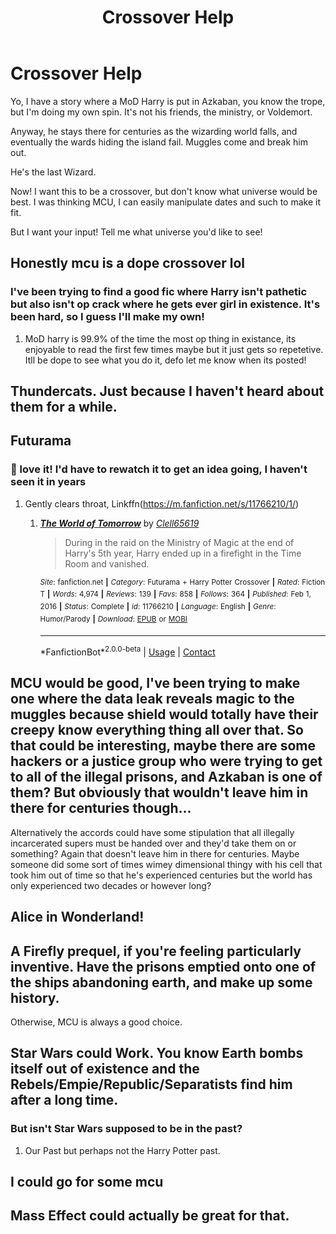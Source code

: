 #+TITLE: Crossover Help

* Crossover Help
:PROPERTIES:
:Author: Arcturus79
:Score: 8
:DateUnix: 1620586715.0
:DateShort: 2021-May-09
:FlairText: Discussion
:END:
Yo, I have a story where a MoD Harry is put in Azkaban, you know the trope, but I'm doing my own spin. It's not his friends, the ministry, or Voldemort.

Anyway, he stays there for centuries as the wizarding world falls, and eventually the wards hiding the island fail. Muggles come and break him out.

He's the last Wizard.

Now! I want this to be a crossover, but don't know what universe would be best. I was thinking MCU, I can easily manipulate dates and such to make it fit.

But I want your input! Tell me what universe you'd like to see!


** Honestly mcu is a dope crossover lol
:PROPERTIES:
:Author: EpicShizzles
:Score: 9
:DateUnix: 1620595213.0
:DateShort: 2021-May-10
:END:

*** I've been trying to find a good fic where Harry isn't pathetic but also isn't op crack where he gets ever girl in existence. It's been hard, so I guess I'll make my own!
:PROPERTIES:
:Author: Arcturus79
:Score: 5
:DateUnix: 1620595553.0
:DateShort: 2021-May-10
:END:

**** MoD harry is 99.9% of the time the most op thing in existance, its enjoyable to read the first few times maybe but it just gets so repetetive. Itll be dope to see what you do it, defo let me know when its posted!
:PROPERTIES:
:Author: EpicShizzles
:Score: 5
:DateUnix: 1620595669.0
:DateShort: 2021-May-10
:END:


** Thundercats. Just because I haven't heard about them for a while.
:PROPERTIES:
:Author: MTheLoud
:Score: 6
:DateUnix: 1620586992.0
:DateShort: 2021-May-09
:END:


** Futurama
:PROPERTIES:
:Author: Jon_Riptide
:Score: 5
:DateUnix: 1620592950.0
:DateShort: 2021-May-10
:END:

*** 🤣 love it! I'd have to rewatch it to get an idea going, I haven't seen it in years
:PROPERTIES:
:Author: Arcturus79
:Score: 1
:DateUnix: 1620593241.0
:DateShort: 2021-May-10
:END:

**** Gently clears throat, Linkffn([[https://m.fanfiction.net/s/11766210/1/]])
:PROPERTIES:
:Author: karigan_g
:Score: 3
:DateUnix: 1620597807.0
:DateShort: 2021-May-10
:END:

***** [[https://www.fanfiction.net/s/11766210/1/][*/The World of Tomorrow/*]] by [[https://www.fanfiction.net/u/1298529/Clell65619][/Clell65619/]]

#+begin_quote
  During in the raid on the Ministry of Magic at the end of Harry's 5th year, Harry ended up in a firefight in the Time Room and vanished.
#+end_quote

^{/Site/:} ^{fanfiction.net} ^{*|*} ^{/Category/:} ^{Futurama} ^{+} ^{Harry} ^{Potter} ^{Crossover} ^{*|*} ^{/Rated/:} ^{Fiction} ^{T} ^{*|*} ^{/Words/:} ^{4,974} ^{*|*} ^{/Reviews/:} ^{139} ^{*|*} ^{/Favs/:} ^{858} ^{*|*} ^{/Follows/:} ^{364} ^{*|*} ^{/Published/:} ^{Feb} ^{1,} ^{2016} ^{*|*} ^{/Status/:} ^{Complete} ^{*|*} ^{/id/:} ^{11766210} ^{*|*} ^{/Language/:} ^{English} ^{*|*} ^{/Genre/:} ^{Humor/Parody} ^{*|*} ^{/Download/:} ^{[[http://www.ff2ebook.com/old/ffn-bot/index.php?id=11766210&source=ff&filetype=epub][EPUB]]} ^{or} ^{[[http://www.ff2ebook.com/old/ffn-bot/index.php?id=11766210&source=ff&filetype=mobi][MOBI]]}

--------------

*FanfictionBot*^{2.0.0-beta} | [[https://github.com/FanfictionBot/reddit-ffn-bot/wiki/Usage][Usage]] | [[https://www.reddit.com/message/compose?to=tusing][Contact]]
:PROPERTIES:
:Author: FanfictionBot
:Score: 1
:DateUnix: 1620597828.0
:DateShort: 2021-May-10
:END:


** MCU would be good, I've been trying to make one where the data leak reveals magic to the muggles because shield would totally have their creepy know everything thing all over that. So that could be interesting, maybe there are some hackers or a justice group who were trying to get to all of the illegal prisons, and Azkaban is one of them? But obviously that wouldn't leave him in there for centuries though...

Alternatively the accords could have some stipulation that all illegally incarcerated supers must be handed over and they'd take them on or something? Again that doesn't leave him in there for centuries. Maybe someone did some sort of times wimey dimensional thingy with his cell that took him out of time so that he's experienced centuries but the world has only experienced two decades or however long?
:PROPERTIES:
:Author: karigan_g
:Score: 6
:DateUnix: 1620597575.0
:DateShort: 2021-May-10
:END:


** Alice in Wonderland!
:PROPERTIES:
:Author: LarryTheLazyAss
:Score: 3
:DateUnix: 1620597581.0
:DateShort: 2021-May-10
:END:


** A Firefly prequel, if you're feeling particularly inventive. Have the prisons emptied onto one of the ships abandoning earth, and make up some history.

Otherwise, MCU is always a good choice.
:PROPERTIES:
:Author: hrmdurr
:Score: 3
:DateUnix: 1620627989.0
:DateShort: 2021-May-10
:END:


** Star Wars could Work. You know Earth bombs itself out of existence and the Rebels/Empie/Republic/Separatists find him after a long time.
:PROPERTIES:
:Author: Janniinger
:Score: 3
:DateUnix: 1620637068.0
:DateShort: 2021-May-10
:END:

*** But isn't Star Wars supposed to be in the past?
:PROPERTIES:
:Author: karigan_g
:Score: 1
:DateUnix: 1620654621.0
:DateShort: 2021-May-10
:END:

**** Our Past but perhaps not the Harry Potter past.
:PROPERTIES:
:Author: Janniinger
:Score: 1
:DateUnix: 1620703627.0
:DateShort: 2021-May-11
:END:


** I could go for some mcu
:PROPERTIES:
:Author: DisappointmentIsYou
:Score: 1
:DateUnix: 1620590316.0
:DateShort: 2021-May-10
:END:


** Mass Effect could actually be great for that.
:PROPERTIES:
:Author: Lynix2341
:Score: 1
:DateUnix: 1620966969.0
:DateShort: 2021-May-14
:END:
